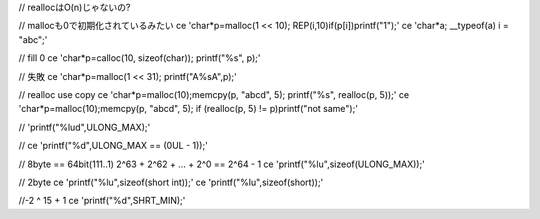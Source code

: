 // reallocはO(n)じゃないの?

// mallocも0で初期化されているみたい
ce 'char*p=malloc(1 << 10); REP(i,10)if(p[i])printf("1");' 
ce 'char*a; __typeof(a) i = "abc";'

// fill 0
ce 'char*p=calloc(10, sizeof(char)); printf("%s", p);'

// 失敗
ce 'char*p=malloc(1 << 31); printf("A%sA",p);'

// realloc use copy 
ce 'char*p=malloc(10);memcpy(p, "abcd", 5); printf("%s", realloc(p, 5));'
ce 'char*p=malloc(10);memcpy(p, "abcd", 5); if (realloc(p, 5) != p)printf("not same");'

// 'printf("%lud",ULONG_MAX);'

//
ce 'printf("%d",ULONG_MAX == (0UL - 1));'

// 8byte == 64bit(111..1) 2^63 + 2^62 + ... + 2^0 == 2^64 - 1
ce 'printf("%lu",sizeof(ULONG_MAX));'

// 2byte
ce 'printf("%lu",sizeof(short int));'
ce 'printf("%lu",sizeof(short));'

//-2 ^ 15 + 1
ce 'printf("%d",SHRT_MIN);'
